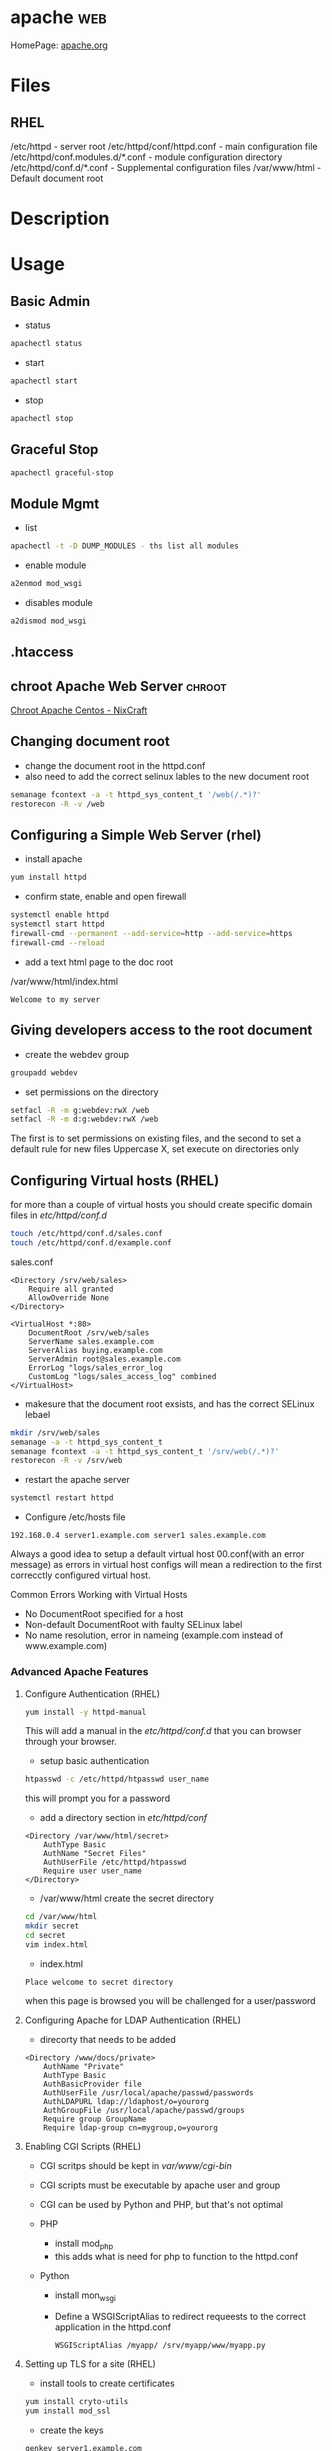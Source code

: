 #+TAGS: web


* apache								:web:
HomePage: [[https://www.apache.org/][apache.org]]
* Files
** RHEL
/etc/httpd - server root
/etc/httpd/conf/httpd.conf - main configuration file
/etc/httpd/conf.modules.d/*.conf - module configuration directory
/etc/httpd/conf.d/*.conf   - Supplemental configuration files
/var/www/html - Default document root

* Description
* Usage
** Basic Admin
- status
#+BEGIN_SRC sh
apachectl status 
#+END_SRC

- start
#+BEGIN_SRC sh
apachectl start
#+END_SRC

- stop
#+BEGIN_SRC sh
apachectl stop
#+END_SRC

** Graceful Stop
#+BEGIN_SRC sh
apachectl graceful-stop
#+END_SRC

** Module Mgmt
- list
#+BEGIN_SRC sh
apachectl -t -D DUMP_MODULES - ths list all modules
#+END_SRC

- enable module
#+BEGIN_SRC sh
a2enmod mod_wsgi
#+END_SRC

- disables module
#+BEGIN_SRC sh
a2dismod mod_wsgi
#+END_SRC

** .htaccess
** chroot Apache Web Server					     :chroot:
[[https://www.cyberciti.biz/tips/chroot-apache-under-rhel-fedora-centos-linux.html][Chroot Apache Centos - NixCraft]]
** Changing document root
- change the document root in the httpd.conf
- also need to add the correct selinux lables to the new document root  
#+BEGIN_SRC sh
semanage fcontext -a -t httpd_sys_content_t '/web(/.*)?'
restorecon -R -v /web
#+END_SRC

** Configuring a Simple Web Server (rhel)
- install apache
#+BEGIN_SRC sh
yum install httpd
#+END_SRC

- confirm state, enable and open firewall
#+BEGIN_SRC sh
systemctl enable httpd
systemctl start httpd
firewall-cmd --permanent --add-service=http --add-service=https
firewall-cmd --reload
#+END_SRC

- add a text html page to the doc root
/var/www/html/index.html
#+BEGIN_EXAMPLE
Welcome to my server
#+END_EXAMPLE

** Giving developers access to the root document
- create the webdev group
#+BEGIN_SRC sh
groupadd webdev
#+END_SRC

- set permissions on the directory
#+BEGIN_SRC sh
setfacl -R -m g:webdev:rwX /web
setfacl -R -m d:g:webdev:rwX /web
#+END_SRC
The first is to set permissions on existing files, and the second to set a default rule for new files
Uppercase X, set execute on directories only

** Configuring Virtual hosts (RHEL)
for more than a couple of virtual hosts you should create specific domain files in /etc/httpd/conf.d/
#+BEGIN_SRC sh
touch /etc/httpd/conf.d/sales.conf
touch /etc/httpd/conf.d/example.conf
#+END_SRC

sales.conf
#+BEGIN_EXAMPLE
<Directory /srv/web/sales>
	Require all granted
	AllowOverride None
</Directory>

<VirtualHost *:80>
	DocumentRoot /srv/web/sales
	ServerName sales.example.com
	ServerAlias buying.example.com
	ServerAdmin root@sales.example.com
	ErrorLog "logs/sales_error_log
	CustomLog "logs/sales_access_log" combined
</VirtualHost>
#+END_EXAMPLE

- makesure that the document root exsists, and has the correct SELinux lebael
#+BEGIN_SRC sh
mkdir /srv/web/sales
semanage -a -t httpd_sys_content_t
semanage fcontext -a -t httpd_sys_content_t '/srv/web(/.*)?'
restorecon -R -v /srv/web
#+END_SRC
  
- restart the apache server
#+BEGIN_SRC sh
systemctl restart httpd
#+END_SRC

- Configure /etc/hosts file
#+BEGIN_EXAMPLE
192.168.0.4 server1.example.com server1 sales.example.com
#+END_EXAMPLE

Always a good idea to setup a default virtual host 00.conf(with an error message) as errors in virtual host configs will mean a redirection to the first correcctly configured virtual host.

Common Errors Working with Virtual Hosts
  - No DocumentRoot specified for a host
  - Non-default DocumentRoot with faulty SELinux label
  - No name resolution, error in nameing (example.com instead of www.example.com)

*** Advanced Apache Features
**** Configure Authentication (RHEL)
#+BEGIN_SRC sh
yum install -y httpd-manual
#+END_SRC
This will add a manual in the /etc/httpd/conf.d/ that you can browser through your browser.

- setup basic authentication
#+BEGIN_SRC sh
htpasswd -c /etc/httpd/htpasswd user_name
#+END_SRC
this will prompt you for a password

- add a directory section in /etc/httpd/conf/
#+BEGIN_EXAMPLE
<Directory /var/www/html/secret>
	AuthType Basic
	AuthName "Secret Files"
	AuthUserFile /etc/httpd/htpasswd
	Require user user_name
</Directory>
#+END_EXAMPLE

- /var/www/html create the secret directory
#+BEGIN_SRC sh
cd /var/www/html
mkdir secret
cd secret
vim index.html
#+END_SRC

- index.html
#+BEGIN_EXAMPLE
Place welcome to secret directory
#+END_EXAMPLE
when this page is browsed you will be challenged for a user/password


**** Configuring Apache for LDAP Authentication (RHEL)
- direcorty that needs to be added
#+BEGIN_EXAMPLE
<Directory /www/docs/private>
	AuthName "Private"
	AuthType Basic
	AuthBasicProvider file
	AuthUserFile /usr/local/apache/passwd/passwords
	AuthLDAPURL ldap://ldaphost/o=yourorg
	AuthGroupFile /usr/local/apache/passwd/groups
	Require group GroupName
	Require ldap-group cn=mygroup,o=yourorg
#+END_EXAMPLE

**** Enabling CGI Scripts (RHEL)
- CGI scritps should be kept in /var/www/cgi-bin/
- CGI scripts must be executable by apache user and group
- CGI can be used by Python and PHP, but that's not optimal

- PHP
  - install mod_php
  - this adds what is need for php to function to the httpd.conf
    
- Python
  - install mon_wsgi
  - Define a WSGIScriptAlias to redirect requeests to the correct application in the httpd.conf
    #+BEGIN_EXAMPLE
    WSGIScriptAlias /myapp/ /srv/myapp/www/myapp.py
    #+END_EXAMPLE
**** Setting up TLS for a site (RHEL)   
- install tools to create certificates     
#+BEGIN_SRC sh
yum install cryto-utils
yum install mod_ssl
#+END_SRC

- create the keys
#+BEGIN_SRC sh
genkey server1.example.com
#+END_SRC
This will run through an ncurses based creation wizzard     
  - there is an option to encrypt the private key, if selected it has to be entered everytime the server is restarted
The keys will be placed in /etc/pki/tls/private (priv key) and /etc/certs/ (public key)    

- Configure apache to use TLS
mod_ssl places a file in /etc/httpd/conf.d/ssl.conf
  - in this file change the SSLCertificateFile and SSLCertificateKeyFile to the newly generated cert files
#+BEGIN_SRC sh
systemctl restart httpd
#+END_SRC

* Modules
Wiki: [[https://en.wikipedia.org/wiki/List_of_Apache_modules][List of Apache Modules]]
** mod_wsgi
- install for python2
#+BEGIN_SRC sh
yaourt -Sy community/mod_wsgi
apt-get install python-pip apache2 libapache2-mod-wsgi
#+END_SRC

-install for python3
#+BEGIN_SRC sh
apt-get install python3-pip apache2 libapache2-mod-wsgi-py3
#+END_SRC

* Lecture
* Tutorials
** Practical Apache Web Server Administration - Lynda.com - Jon Peck
*** Apache Introduction
- Developed since 1995
- Apache is Modular
- Apache Versions
  - 1.3 - 1998 to 2010
  - 2.0 - 2000 to 2013
  - 2.2 - 2005 to present
  - 2.4 - 2009 to present

*** Checking if apache is installed
**** Installation methods
- Pkg Mgmt tool
  - rpm
  - dpkg
- Manual Installation
- Precompiled into binaries
  - Netware
  - Windows
- Bundled with a Package
  - XAMPP - apachefriends.org
  - WampServer - wampserver.com
  - MAMP - mamp.info
  + These bundles should only be used for local development, Never use for public 

**** Investigation
- Determine if a package manager was used to install apache
- rpm
#+BEGIN_SRC sh
rpm -qa | grep httpd
#+END_SRC

- dpkg
#+BEGIN_SRC sh
dpkg -l | grep apache
#+END_SRC

*** Apache Sturcture
+ Interacting with Apache
  - apachectl - this cmd is used to control the apache application
  
+ Apache Actions
  - status - show what apache is doing - may need to be enabled manually
  - start - starts the daemon
  - stop - abrupt stop
  - graceful-stop - will complete any request in progress
  - restart - abrupt stop and restart
  - graceful - completes any requests in progress and restarts
  
*** Configuring Apache
+ Configuration Overview
  - stored in plain text files
  - typically named httpd.conf
  - Location set at compile time
  - Changes only recognized on restart of service
  
+ Configuration Location
  - Fedora and CentOS - /etc/httpd/conf/httpd.conf
    - one monolithic file
  - Debian and Ubuntu - /etc/apache2/apache2.conf
    - related, smaller configuration files
    - One per site
    - One per group of configuration
    
+ Finding where configuration file is
  - start with default loctions depending on distro
  - apachectl -V - this will show config and variables when complied
    - HTTPD_ROOT variable tells you the directory of the apache config file
  - Search entire file system with cmd like "find"
  
+ Configuration Directives
  - One per line
  - Instruction telling Apache what to do
  - Usually followed by an argument
    E.g. ServerName - sets hostname, port for redirects
         ServerName www.example.com
  - Best practive: treat all as case-sensitive
  
*** .htaccess files
+ Directory-Level Configuration
  - .htaccess files
    - Plain text
    - Similar to Apache configuration
    - Intended to provide security for directories
      - Evolved to extending configurations
    - Main configuration can restrict overrides
      - useful for shared hosts

+ .htaccess Advantages
  - Read every request - immediate changes no need to restart service
  - Flexibility for underprivileged users

+ .htaccess Disadvantages
  - Increase security risks
  - Slower than just server config
    - Read every page load
    - Searched for each time 
    
Not recommended - Security performance

*** Anatomy of a virtual host
+ Virtual Hosting
  - Serve content for multiple domains from same server
  - Commonly used by shared web hosts
  - Cost-effective

+ Name-Base Virtual Hosting
  - Routes requests based on domain name
  - Easiest to implement 
    - SSL challenges
    
+ IP-Based Virtual Hosting
  - Seperate IP per site
  - Solves SSL challenges
  - More expensive
  - Greater technical overhead
  
+ Virtual Host Example Config
- ip based virtual host
<VirtualHost 10.0.2.15:80>
	     ServerAdmin username@example.com - where error messages are to be sent
	     ServerName alice.example.com - usually fqdn

	     <Directory /srv/web/>
	       Order allow.deny 
	       Allow from allow - who can access the site
	       Require all granted - 2.4 permissions system
	     </Directory>

	     DocumentRoot /srv/web - dir that apache will serve files
</VirtualHost>

- testing configuration > apachectl -t
                        > apachectl -t -D DUMP_VHOSTS
			
*** What are Modules
+ Apache httpd is Modular
  - System of plugins that add functionality
  - Static modules included upon compilation
    - Loaded every time Apache is started
  - Shared modules added without compilation
    - Dynamically loaded, turned on or off.

+ Modules have Directives
  - configure additional functionality
  - If config has module directives and module is missing the server won't start
  - Wrap module configuration in IfModule helps to stop this
    <IfModule mod_ssl>
    
+ Modules cmds
> apachectl -t -D DUMP_MODULES - ths list all modules
> a2enmod <mod> - this enables an apache module
> a2dismod <mod> - this disables an apache module

+ Debian Module Configuration
- /etc/apache2/mods-available and /etc/apache2/mods-enabled

*** Trouble Shooting with Log Files
+ Apache Log File Uses
  - Findin problem with a site
  - Analyzing traffic patterns
  - Detecting malicious activity
  
+ Acpache Logging Mechanisms
  - Log files can be:
    - Single file
    - File that are rotated
    - Piped to anotehr program
  - Format can configured
  
+ Apache Log Files
  - Error Log
    - Diagnostic information
    - Records any errors found
  - Access Log
    - Records all requests

+ PHP/Other Language Error Logs
  - Generated by language
    - Not by apache
  - Can be in same directory
    - different format
    - can't be combined
    
+ Technically can control PHP logging from apache
  - Best practive: configure PHP with PHP
  
*** Enabling and Reading Apache Log Files
+ Configuring Apache Logging
  - ErrorLog - defines anem, location
    - File: error_log or error.log
  - LogLevel - controls verbosity
    - default is warm
    - info more verbose
    - emergency - least detailed
    - trace - most detailed, use when developing
    
- /etc/apache2/envvars - this file holds apache variables to be set to export

- By default all sites will be logged togeather in access.log and error.log
- Setting site to log individually
> sudoedit /etc/apache2/sites-available/site_to_set_logging.conf
<VirtualHost 10.0.2.15:80>
	     ServerAdmin username@example.com
	     ServerName alice.example.com

	     <Directory /srv/web/>
	       Order allow.deny 
	       Allow from allow
	       Require all granted
	     </Directory>

	     DocumentRoot /srv/web
	     
	     ErrorLog ${APACHE_LOG_DIR}/alice-error.log	- set error log      
	     LogLevel info - verbosity level
	     CustomLog ${APACHE_LOG_DIR}/alice-access.log combined - set access log
</VirtualHost>

*** Tools For Analysing Apache Log Files 
+ AWStats
  - Real-time access log analyzer
  - available on most linux distros
  - web interface with graphs and summaries
  - Can be a security risk if available publicly
    - ensure access is restricted
    
+ GoAccess
  - Real-time access log analyzer
  - Terminal application
  - Easier to secure
  - Lightweight and fast
  - Many features
  
+ Log Aggregators
  - graylog2.org
  - lagstash.net

* Books
* Links  
